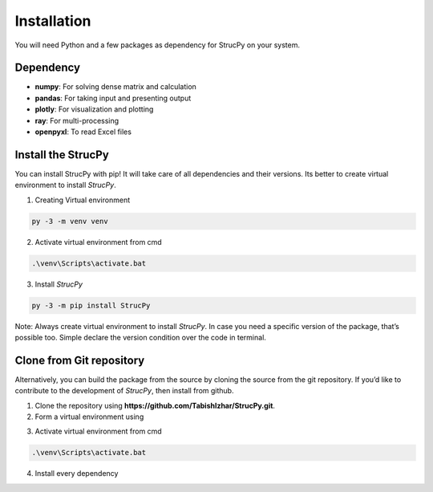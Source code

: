 Installation
=============

You will need Python and a few packages as dependency for StrucPy on your system.

Dependency
-------------------------------
* **numpy**: For solving dense matrix and calculation
* **pandas**: For taking input and presenting output
* **plotly**: For visualization and plotting
* **ray**: For multi-processing
* **openpyxl**: To read Excel files



Install the StrucPy
-------------------------------
You can install StrucPy with pip! It will take care of all dependencies and their versions. Its better to create virtual environment to install `StrucPy`.

1) Creating Virtual environment

.. code-block:: python

   py -3 -m venv venv

2) Activate virtual environment from cmd

.. code-block:: python

   .\venv\Scripts\activate.bat

3) Install `StrucPy`

.. code-block:: python

   py -3 -m pip install StrucPy


Note: Always create virtual environment to install `StrucPy`. In case you need a specific version of the package, that’s possible too. Simple declare the version condition over the code in terminal.




Clone from Git repository
-------------------------------
Alternatively, you can build the package from the source by cloning the source from the git repository. If you’d like to contribute to the development of `StrucPy`, then install from github.

1. Clone the repository using **https://github.com/TabishIzhar/StrucPy.git**.

2. Form a virtual environment using 

.. code-block::python

   py -3 -m venv venvStrucPy

3. Activate virtual environment from cmd

.. code-block:: python

   .\venv\Scripts\activate.bat

4. Install every dependency 




